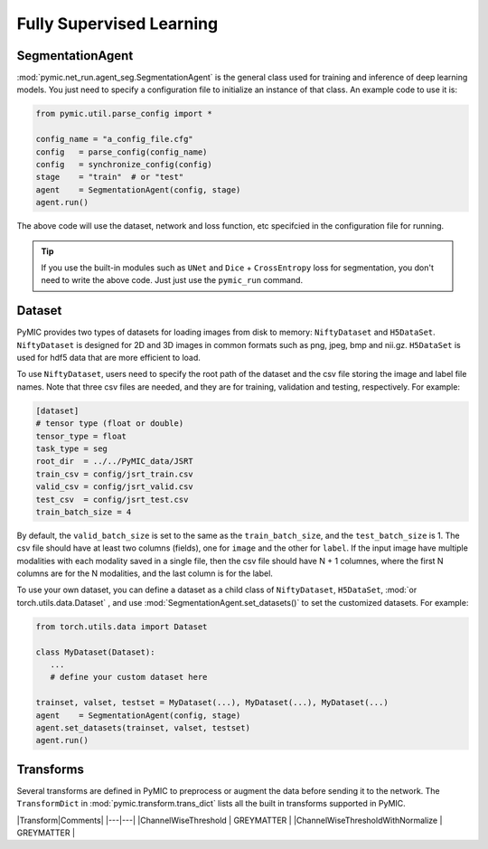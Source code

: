 .. _fully_supervised_learning:

Fully Supervised Learning
=========================

SegmentationAgent
-----------------

:mod:`pymic.net_run.agent_seg.SegmentationAgent` is the general class used for training 
and inference of deep learning models. You just need to specify a configuration file to 
initialize an instance of that class. An example code to use it is:

.. code-block:: none

   from pymic.util.parse_config import *

   config_name = "a_config_file.cfg"
   config   = parse_config(config_name)
   config   = synchronize_config(config)
   stage    = "train"  # or "test"
   agent    = SegmentationAgent(config, stage)
   agent.run()

The above code will use the dataset, network and loss function, etc specifcied in the 
configuration file for running. 

.. tip::

   If you use the built-in modules such as ``UNet`` and ``Dice`` + ``CrossEntropy`` loss 
   for segmentation, you don't need to write the above code. Just just use the ``pymic_run``
   command. 

Dataset
-------

PyMIC provides two types of datasets for loading images from 
disk to memory: ``NiftyDataset`` and ``H5DataSet``. 
``NiftyDataset`` is designed for 2D and 3D images in common formats
such as png, jpeg, bmp and nii.gz. ``H5DataSet`` is used for 
hdf5 data that are more efficient to load. 

To use ``NiftyDataset``, users need to specify the root path 
of the dataset and the csv file storing the image and label 
file names. Note that three csv files are needed, and they are
for training, validation and testing, respectively. For example:

.. code-block:: none

   [dataset]
   # tensor type (float or double)
   tensor_type = float
   task_type = seg
   root_dir  = ../../PyMIC_data/JSRT
   train_csv = config/jsrt_train.csv
   valid_csv = config/jsrt_valid.csv
   test_csv  = config/jsrt_test.csv
   train_batch_size = 4

By default, the ``valid_batch_size`` is set to the same as the ``train_batch_size``,
and the ``test_batch_size`` is 1. The csv file should have at least two columns (fields),
one for ``image`` and the other for ``label``. If the input image 
have multiple modalities with each modality saved in a single 
file, then the csv file should have N + 1 columnes, where the 
first N columns are for the N modalities, and the last column  
is for the label.

To use your own dataset, you can define a dataset as a child class 
of ``NiftyDataset``, ``H5DataSet``, :mod:`or torch.utils.data.Dataset`
, and use :mod:`SegmentationAgent.set_datasets()`
to set the customized datasets. For example:

.. code-block:: none

   from torch.utils.data import Dataset 

   class MyDataset(Dataset):
      ...
      # define your custom dataset here
   
   trainset, valset, testset = MyDataset(...), MyDataset(...), MyDataset(...)
   agent    = SegmentationAgent(config, stage)
   agent.set_datasets(trainset, valset, testset)
   agent.run()

Transforms
----------

Several transforms are defined in PyMIC to preprocess or augment the data 
before sending it to the network. The ``TransformDict`` in 
:mod:`pymic.transform.trans_dict` lists all the built in transforms supported 
in PyMIC. 



|Transform|Comments|
|---|---|  
|ChannelWiseThreshold | GREYMATTER |
|ChannelWiseThresholdWithNormalize | GREYMATTER |
